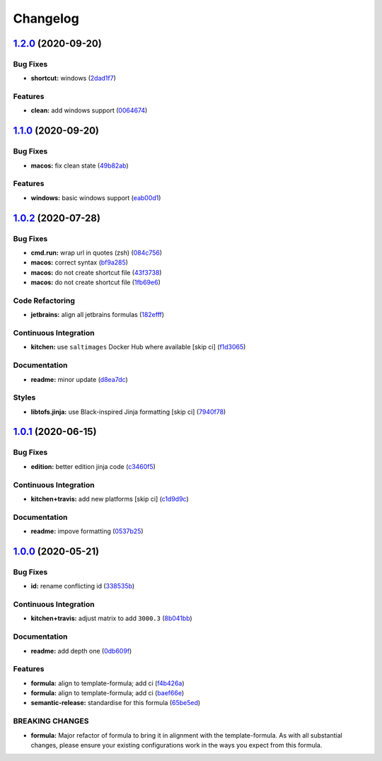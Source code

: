 
Changelog
=========

`1.2.0 <https://github.com/saltstack-formulas/jetbrains-goland-formula/compare/v1.1.0...v1.2.0>`_ (2020-09-20)
------------------------------------------------------------------------------------------------------------------

Bug Fixes
^^^^^^^^^


* **shortcut:** windows (\ `2dad1f7 <https://github.com/saltstack-formulas/jetbrains-goland-formula/commit/2dad1f73bbb83686bb2289ea5bf1b5313856a357>`_\ )

Features
^^^^^^^^


* **clean:** add windows support (\ `0064674 <https://github.com/saltstack-formulas/jetbrains-goland-formula/commit/0064674131519557be1863793167f0a518ce6710>`_\ )

`1.1.0 <https://github.com/saltstack-formulas/jetbrains-goland-formula/compare/v1.0.2...v1.1.0>`_ (2020-09-20)
------------------------------------------------------------------------------------------------------------------

Bug Fixes
^^^^^^^^^


* **macos:** fix clean state (\ `49b82ab <https://github.com/saltstack-formulas/jetbrains-goland-formula/commit/49b82ab725e988f1a70daae2097977512f053185>`_\ )

Features
^^^^^^^^


* **windows:** basic windows support (\ `eab00d1 <https://github.com/saltstack-formulas/jetbrains-goland-formula/commit/eab00d112f4699d69109139a39e22928aee4445b>`_\ )

`1.0.2 <https://github.com/saltstack-formulas/jetbrains-goland-formula/compare/v1.0.1...v1.0.2>`_ (2020-07-28)
------------------------------------------------------------------------------------------------------------------

Bug Fixes
^^^^^^^^^


* **cmd.run:** wrap url in quotes (zsh) (\ `084c756 <https://github.com/saltstack-formulas/jetbrains-goland-formula/commit/084c7561591034cecd2b9d2ee915a32f389f7719>`_\ )
* **macos:** correct syntax (\ `bf9a285 <https://github.com/saltstack-formulas/jetbrains-goland-formula/commit/bf9a2853242ad485c7c9833949c904a68895658c>`_\ )
* **macos:** do not create shortcut file (\ `43f3738 <https://github.com/saltstack-formulas/jetbrains-goland-formula/commit/43f373872ab5172cd73cf7889f578aa6f1d71e78>`_\ )
* **macos:** do not create shortcut file (\ `1fb69e6 <https://github.com/saltstack-formulas/jetbrains-goland-formula/commit/1fb69e6cc69d1ac2ad4b61b4700092d751ad0760>`_\ )

Code Refactoring
^^^^^^^^^^^^^^^^


* **jetbrains:** align all jetbrains formulas (\ `182efff <https://github.com/saltstack-formulas/jetbrains-goland-formula/commit/182efff92cc48c7fe4919c01ef66ab3fe67ae9d7>`_\ )

Continuous Integration
^^^^^^^^^^^^^^^^^^^^^^


* **kitchen:** use ``saltimages`` Docker Hub where available [skip ci] (\ `f1d3065 <https://github.com/saltstack-formulas/jetbrains-goland-formula/commit/f1d30658861c3e641bc3647e57949983c9fefd99>`_\ )

Documentation
^^^^^^^^^^^^^


* **readme:** minor update (\ `d8ea7dc <https://github.com/saltstack-formulas/jetbrains-goland-formula/commit/d8ea7dc0b4ec55eb4aa7d457a2b00ae4dd203b53>`_\ )

Styles
^^^^^^


* **libtofs.jinja:** use Black-inspired Jinja formatting [skip ci] (\ `7940f78 <https://github.com/saltstack-formulas/jetbrains-goland-formula/commit/7940f78262847d61e9033df39ff3223a5842384d>`_\ )

`1.0.1 <https://github.com/saltstack-formulas/jetbrains-goland-formula/compare/v1.0.0...v1.0.1>`_ (2020-06-15)
------------------------------------------------------------------------------------------------------------------

Bug Fixes
^^^^^^^^^


* **edition:** better edition jinja code (\ `c3460f5 <https://github.com/saltstack-formulas/jetbrains-goland-formula/commit/c3460f5be980a9944a858e0e6a4f318d999899f6>`_\ )

Continuous Integration
^^^^^^^^^^^^^^^^^^^^^^


* **kitchen+travis:** add new platforms [skip ci] (\ `c1d9d9c <https://github.com/saltstack-formulas/jetbrains-goland-formula/commit/c1d9d9ca3286ff2dea889aa0f70ccce9293c5da5>`_\ )

Documentation
^^^^^^^^^^^^^


* **readme:** impove formatting (\ `0537b25 <https://github.com/saltstack-formulas/jetbrains-goland-formula/commit/0537b252503479f46a51267660f46a0c94dba680>`_\ )

`1.0.0 <https://github.com/saltstack-formulas/jetbrains-goland-formula/compare/v0.2.0...v1.0.0>`_ (2020-05-21)
------------------------------------------------------------------------------------------------------------------

Bug Fixes
^^^^^^^^^


* **id:** rename conflicting id (\ `338535b <https://github.com/saltstack-formulas/jetbrains-goland-formula/commit/338535b45b2d7d36c03994d14b998533826c8b58>`_\ )

Continuous Integration
^^^^^^^^^^^^^^^^^^^^^^


* **kitchen+travis:** adjust matrix to add ``3000.3`` (\ `8b041bb <https://github.com/saltstack-formulas/jetbrains-goland-formula/commit/8b041bb3d93931f6f1b7939b4ff108faa0c34632>`_\ )

Documentation
^^^^^^^^^^^^^


* **readme:** add depth one (\ `0db609f <https://github.com/saltstack-formulas/jetbrains-goland-formula/commit/0db609f9dcf929a918f5e3a7d30f7fbc73f11dca>`_\ )

Features
^^^^^^^^


* **formula:** align to template-formula; add ci (\ `f4b426a <https://github.com/saltstack-formulas/jetbrains-goland-formula/commit/f4b426a0fae52e7485f0628102701548426f96b2>`_\ )
* **formula:** align to template-formula; add ci (\ `baef66e <https://github.com/saltstack-formulas/jetbrains-goland-formula/commit/baef66e1c1087db5193afc92f67d79816b77a20e>`_\ )
* **semantic-release:** standardise for this formula (\ `65be5ed <https://github.com/saltstack-formulas/jetbrains-goland-formula/commit/65be5ed11a847b87f14ec7a8ee3da4dc36649f5d>`_\ )

BREAKING CHANGES
^^^^^^^^^^^^^^^^


* **formula:** Major refactor of formula to bring it in alignment with the
  template-formula. As with all substantial changes, please ensure your
  existing configurations work in the ways you expect from this formula.
